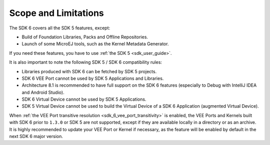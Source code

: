 .. _sdk_6_limitations:

Scope and Limitations
=====================

The SDK 6 covers all the SDK 5 features, except:

- Build of Foundation Libraries, Packs and Offline Repositories.
- Launch of some MicroEJ tools, such as the Kernel Metadata Generator.

If you need these features, you have to use :ref:`the SDK 5 <sdk_user_guide>`.

It is also important to note the following SDK 5 / SDK 6 compatibility rules:

- Libraries produced with SDK 6 can be fetched by SDK 5 projects.
- SDK 6 VEE Port cannot be used by SDK 5 Applications and Libraries.
- Architecture 8.1 is recommended to have full support on the SDK 6 features (especially to Debug with IntelliJ IDEA and Android Studio).
- SDK 6 Virtual Device cannot be used by SDK 5 Applications.
- SDK 5 Virtual Device cannot be used to build the Virtual Device of a SDK 6 Application (augmented Virtual Device).

When :ref:`the VEE Port transitive resolution <sdk_6_vee_port_transitivity>` is enabled, 
the VEE Ports and Kernels built with SDK 6 prior to ``1.3.0`` or SDK 5 are not supported, except if they are available locally in a directory or as an archive. 
It is highly recommended to update your VEE Port or Kernel if necessary, as the feature will be enabled by default in the next SDK 6 major version.

..
   | Copyright 2008-2025, MicroEJ Corp. Content in this space is free 
   for read and redistribute. Except if otherwise stated, modification 
   is subject to MicroEJ Corp prior approval.
   | MicroEJ is a trademark of MicroEJ Corp. All other trademarks and 
   copyrights are the property of their respective owners.
